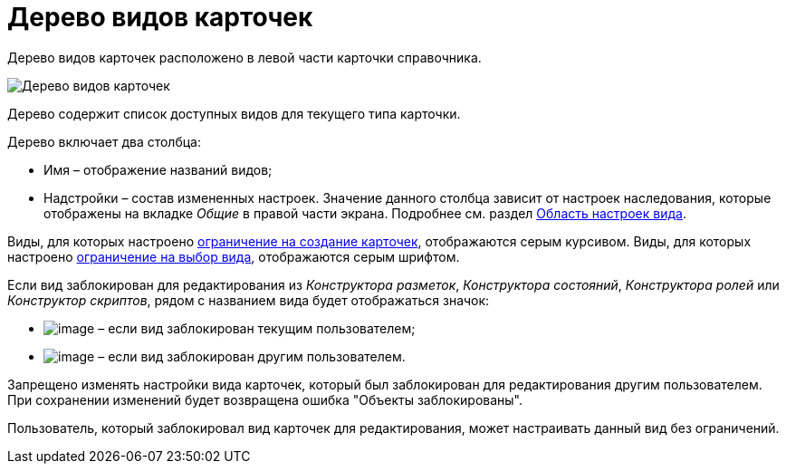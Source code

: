 = Дерево видов карточек

Дерево видов карточек расположено в левой части карточки справочника.

image::cSub_Interface_tree_1.png[Дерево видов карточек]

Дерево содержит список доступных видов для текущего типа карточки.

Дерево включает два столбца:

* Имя – отображение названий видов;
* Надстройки – состав измененных настроек. Значение данного столбца зависит от настроек наследования, которые отображены на вкладке _Общие_ в правой части экрана. Подробнее см. раздел xref:cSub_Interface_SettingsArea.adoc[Область настроек вида].

Виды, для которых настроено xref:cSub_Common_Forbid_card_creation.adoc[ограничение на создание карточек], отображаются серым курсивом. Виды, для которых настроено xref:cSub_Common_Hide_subtype.adoc[ограничение на выбор вида], отображаются серым шрифтом.

Если вид заблокирован для редактирования из _Конструктора разметок_, _Конструктора состояний_, _Конструктора ролей_ или _Конструктор скриптов_, рядом с названием вида будет отображаться значок:

* image:buttons/cSub_ico_mylock.png[image] – если вид заблокирован текущим пользователем;
* image:buttons/cSub_ico_someonelock.png[image] – если вид заблокирован другим пользователем.

Запрещено изменять настройки вида карточек, который был заблокирован для редактирования другим пользователем. При сохранении изменений будет возвращена ошибка "Объекты заблокированы".

Пользователь, который заблокировал вид карточек для редактирования, может настраивать данный вид без ограничений.
